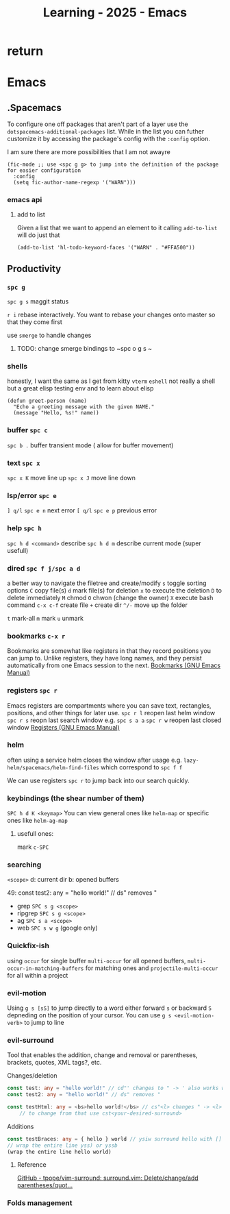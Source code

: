 :PROPERTIES:
:ID:       E56FBF4A-27B5-417A-960B-BD0D5C8E16A6
:END:
#+title: Learning - 2025 - Emacs

* return


* Emacs

** .Spacemacs
To configure one off packages that aren't part of a layer use the =dotspacemacs-additional-packages= list. While in the list you can futher customize it by accessing the package's config with the =:config= option.

I am sure there are more possibilities that I am not awayre
#+begin_src elisp
    (fic-mode ;; use <spc g g> to jump into the definition of the package for easier configuration
      :config
      (setq fic-author-name-regexp '("WARN")))
#+end_src

*** emacs api
**** add to list
Given a list that we want to append an element to it calling =add-to-list= will do just that
#+begin_src elisp
(add-to-list 'hl-todo-keyword-faces '("WARN" . "#FFA500"))
#+end_src


** Productivity
*** ~spc g~
~spc g s~ maggit status

~r i~ rebase interactively. You want to rebase your changes onto master so that they come first

use =smerge= to handle changes
**** TODO: change smerge bindings to ~spc o g s ~

*** shells
honestly, I want the same as I get from kitty
~vterm~
~eshell~ not really a shell but a great elisp testing env and to learn about elisp
#+begin_src elisp
(defun greet-person (name)
  "Echo a greeting message with the given NAME."
  (message "Hello, %s!" name))
#+end_src

*** buffer ~spc c~
~spc b .~ buffer transient mode ( allow for buffer movement)

*** text ~spc x~
~spc x K~ move line up
~spc x J~ move line down

*** lsp/error ~spc e~
~] q/l~  ~spc e n~ next error
~[ q/l~ ~spc e p~ previous error

*** help ~spc h~
~spc h d <command>~ describe
~spc h d m~ describe current mode (super usefull)

*** dired ~spc f j/spc a d~
a better way to navigate the filetree and create/modify
~s~ toggle sorting options
~C~ copy file(s)
~d~ mark file(s) for deletion ~x~ to execute the deletion
~D~ to delete immediately
~M~ chmod
~O~ chwon (change the owner)
~X~ execute bash command
~c-x c-f~ create file
~+~ create dir
~^/-~ move up the folder

~t~ mark-all
~m~ mark
~u~ unmark


*** bookmarks ~c-x r~
Bookmarks are somewhat like registers in that they record positions you can jump to. Unlike registers, they have long names, and they persist automatically from one Emacs session to the next.
[[https://www.gnu.org/software/emacs/manual/html_node/emacs/Bookmarks.html][Bookmarks (GNU Emacs Manual)]]

*** registers ~spc r~
Emacs registers are compartments where you can save text, rectangles, positions, and other things for later use.
~spc r l~ reopen last helm window
~spc r s~ reopn last search window e.g. ~spc s a a~
~spc r w~ reopen last closed window
[[https://www.gnu.org/software/emacs/manual/html_node/emacs/Registers.html][Registers (GNU Emacs Manual)]]

*** helm
often using a service helm closes the window after usage e.g. =lazy-helm/spacemacs/helm-find-files= which correspond to ~spc f f~

We can use registers ~spc r~ to jump back into our search quickly.
*** keybindings (the shear number of them)
~SPC h d K <keymap>~
You can view general ones like =helm-map= or specific ones like =helm-ag-map=
**** usefull ones:
mark ~c-SPC~

*** searching
=<scope>=
d: current dir
b: opened buffers

49:  const test2: any = "hello world!" // ds" removes "
- grep ~SPC s g <scope>~
- ripgrep ~SPC s g <scope>~
- ag ~SPC s a <scope>~
- web ~SPC s w g~ (google only)

*** Quickfix-ish
using ~occur~ for single buffer ~multi-occur~ for all opened buffers, ~multi-occur-in-matching-buffers~ for matching ones and ~projectile-multi-occur~ for all within a project


*** evil-motion
Using ~g s [sS]~ to jump directly to a word either forward ~s~ or backward ~S~ depneding on the position of your cursor. You can use ~g s <evil-motion-verb>~ to jump to line

*** evil-surround
Tool that enables the addition, change and removal or parentheses, brackets, quotes, XML tags?, etc.

Changes/deletion
#+begin_src ts
  const test: any = "hello world!" // cd"' changes to " -> ' also works with <q>
  const test2: any = "hello world!" // ds" removes "

  const testHtml: any = <bs>hello world!</bs> // cs"<l> changes " -> <l>
      // to change from that use cst<your-desired-surround>
#+end_src
Additions
#+begin_src ts
  const testBraces: any = { hello } world // ysiw surround hello with []
  // wrap the entire line yss) or yssb
  (wrap the entire line hello world)
#+end_src
**** Reference
[[https://github.com/tpope/vim-surround][GitHub - tpope/vim-surround: surround.vim: Delete/change/add parentheses/quot...]]

*** Folds management
